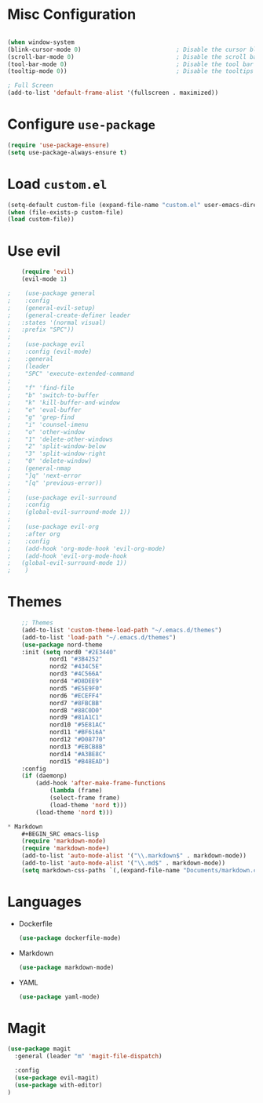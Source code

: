 * Misc Configuration
    #+BEGIN_SRC emacs-lisp

    (when window-system
    (blink-cursor-mode 0)                           ; Disable the cursor blinking
    (scroll-bar-mode 0)                             ; Disable the scroll bar
    (tool-bar-mode 0)                               ; Disable the tool bar
    (tooltip-mode 0))                               ; Disable the tooltips

    ; Full Screen
    (add-to-list 'default-frame-alist '(fullscreen . maximized))

    #+END_SRC

* Configure =use-package=
    #+BEGIN_SRC emacs-lisp
    (require 'use-package-ensure)
    (setq use-package-always-ensure t)

    #+END_SRC
* Load =custom.el=
    #+BEGIN_SRC emacs-lisp
    (setq-default custom-file (expand-file-name "custom.el" user-emacs-directory))
    (when (file-exists-p custom-file)
    (load custom-file))
    #+END_SRC

* Use evil
    #+BEGIN_SRC emacs-lisp
    (require 'evil)
    (evil-mode 1)

;    (use-package general
;    :config
;    (general-evil-setup)
;    (general-create-definer leader
;	:states '(normal visual)
;	:prefix "SPC"))
;	
;    (use-package evil
;    :config (evil-mode)
;    :general
;    (leader
;    "SPC" 'execute-extended-command
;
;    "f" 'find-file
;    "b" 'switch-to-buffer
;    "k" 'kill-buffer-and-window
;    "e" 'eval-buffer
;    "g" 'grep-find
;    "i" 'counsel-imenu
;    "o" 'other-window
;    "1" 'delete-other-windows
;    "2" 'split-window-below
;    "3" 'split-window-right
;    "0" 'delete-window)
;    (general-nmap
;    "]q" 'next-error
;    "[q" 'previous-error))
;
;    (use-package evil-surround
;    :config
;    (global-evil-surround-mode 1))
;
;    (use-package evil-org
;    :after org
;    :config
;    (add-hook 'org-mode-hook 'evil-org-mode)
;    (add-hook 'evil-org-mode-hook
;	(global-evil-surround-mode 1))
;    )

    #+END_SRC

* Themes
    #+BEGIN_SRC emacs-lisp
	;; Themes
	(add-to-list 'custom-theme-load-path "~/.emacs.d/themes")
	(add-to-list 'load-path "~/.emacs.d/themes")
	(use-package nord-theme
	:init (setq nord0 "#2E3440"
		    nord1 "#3B4252"
		    nord2 "#434C5E"
		    nord3 "#4C566A"
		    nord4 "#D8DEE9"
		    nord5 "#E5E9F0"
		    nord6 "#ECEFF4"
		    nord7 "#8FBCBB"
		    nord8 "#88C0D0"
		    nord9 "#81A1C1"
		    nord10 "#5E81AC"
		    nord11 "#BF616A"
		    nord12 "#D08770"
		    nord13 "#EBCB8B"
		    nord14 "#A3BE8C"
		    nord15 "#B48EAD")
	:config
	(if (daemonp)
	    (add-hook 'after-make-frame-functions
			(lambda (frame)
			(select-frame frame)
			(load-theme 'nord t)))
	    (load-theme 'nord t)))

* Markdown
    #+BEGIN_SRC emacs-lisp
    (require 'markdown-mode)
    (require 'markdown-mode+)
    (add-to-list 'auto-mode-alist '("\\.markdown$" . markdown-mode))
    (add-to-list 'auto-mode-alist '("\\.md$" . markdown-mode))
    (setq markdown-css-paths `(,(expand-file-name "Documents/markdown.css")))

    #+END_SRC

    
* Languages
  * Dockerfile
    #+BEGIN_SRC emacs-lisp
    (use-package dockerfile-mode)
    #+END_SRC
  * Markdown
    #+BEGIN_SRC emacs-lisp
    (use-package markdown-mode)
    #+END_SRC
  * YAML
    #+BEGIN_SRC emacs-lisp
    (use-package yaml-mode)
    #+END_SRC

* Magit
#+BEGIN_SRC emacs-lisp
(use-package magit
  :general (leader "m" 'magit-file-dispatch)
  
  :config
  (use-package evil-magit)
  (use-package with-editor)
)
#+END_SRC
